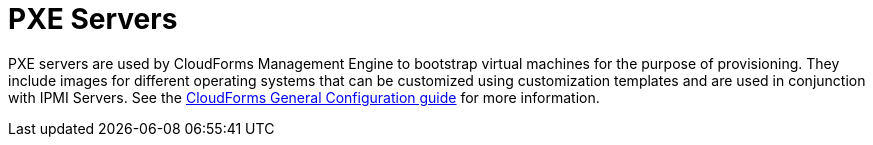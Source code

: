 = PXE Servers

PXE servers are used by CloudForms Management Engine to bootstrap virtual machines for the purpose of provisioning.
They include images for different operating systems that can be customized using customization templates and are used in conjunction with IPMI Servers.
See the link:https://access.redhat.com/documentation/en/red-hat-cloudforms/4.1/general-configuration/general-configuration[CloudForms General Configuration guide] for more information.

